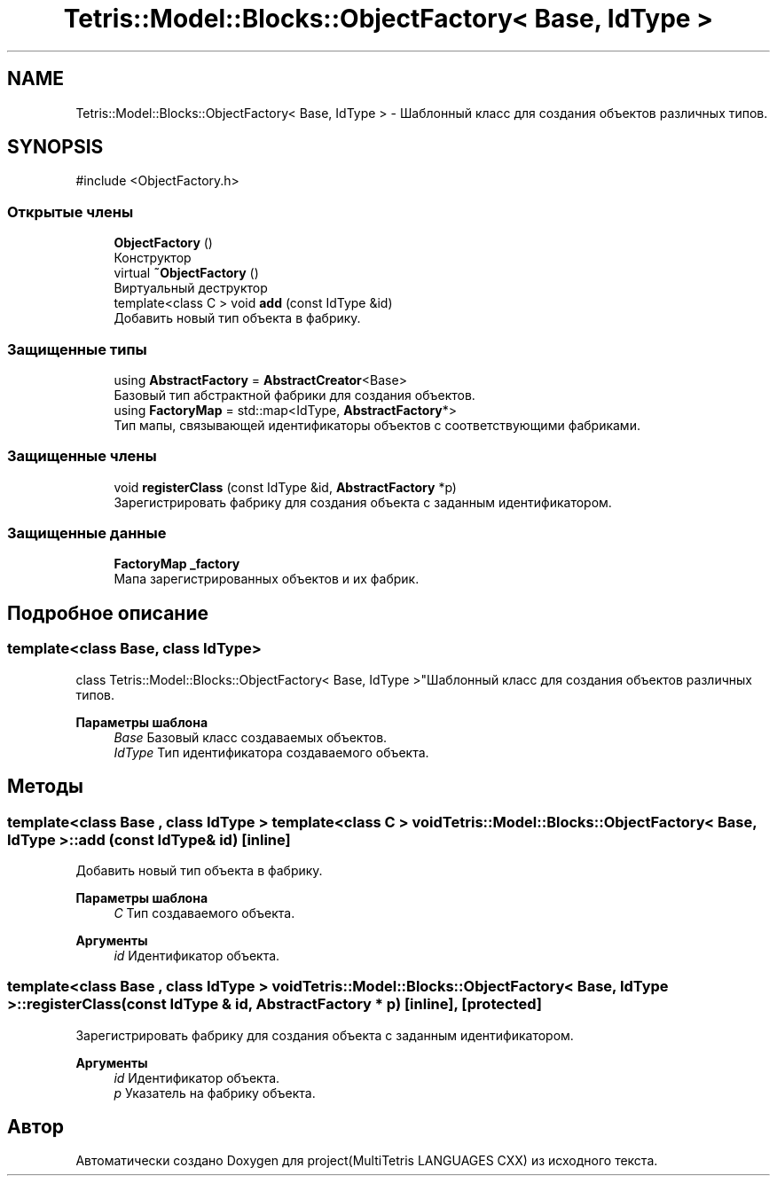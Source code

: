 .TH "Tetris::Model::Blocks::ObjectFactory< Base, IdType >" 3 "project(MultiTetris LANGUAGES CXX)" \" -*- nroff -*-
.ad l
.nh
.SH NAME
Tetris::Model::Blocks::ObjectFactory< Base, IdType > \- Шаблонный класс для создания объектов различных типов\&.  

.SH SYNOPSIS
.br
.PP
.PP
\fR#include <ObjectFactory\&.h>\fP
.SS "Открытые члены"

.in +1c
.ti -1c
.RI "\fBObjectFactory\fP ()"
.br
.RI "Конструктор "
.ti -1c
.RI "virtual \fB~ObjectFactory\fP ()"
.br
.RI "Виртуальный деструктор "
.ti -1c
.RI "template<class C > void \fBadd\fP (const IdType &id)"
.br
.RI "Добавить новый тип объекта в фабрику\&. "
.in -1c
.SS "Защищенные типы"

.in +1c
.ti -1c
.RI "using \fBAbstractFactory\fP = \fBAbstractCreator\fP<Base>"
.br
.RI "Базовый тип абстрактной фабрики для создания объектов\&. "
.ti -1c
.RI "using \fBFactoryMap\fP = std::map<IdType, \fBAbstractFactory\fP*>"
.br
.RI "Тип мапы, связывающей идентификаторы объектов с соответствующими фабриками\&. "
.in -1c
.SS "Защищенные члены"

.in +1c
.ti -1c
.RI "void \fBregisterClass\fP (const IdType &id, \fBAbstractFactory\fP *p)"
.br
.RI "Зарегистрировать фабрику для создания объекта с заданным идентификатором\&. "
.in -1c
.SS "Защищенные данные"

.in +1c
.ti -1c
.RI "\fBFactoryMap\fP \fB_factory\fP"
.br
.RI "Мапа зарегистрированных объектов и их фабрик\&. "
.in -1c
.SH "Подробное описание"
.PP 

.SS "template<class Base, class IdType>
.br
class Tetris::Model::Blocks::ObjectFactory< Base, IdType >"Шаблонный класс для создания объектов различных типов\&. 


.PP
\fBПараметры шаблона\fP
.RS 4
\fIBase\fP Базовый класс создаваемых объектов\&. 
.br
\fIIdType\fP Тип идентификатора создаваемого объекта\&. 
.RE
.PP

.SH "Методы"
.PP 
.SS "template<class Base , class IdType > template<class C > void \fBTetris::Model::Blocks::ObjectFactory\fP< Base, IdType >::add (const IdType & id)\fR [inline]\fP"

.PP
Добавить новый тип объекта в фабрику\&. 
.PP
\fBПараметры шаблона\fP
.RS 4
\fIC\fP Тип создаваемого объекта\&. 
.RE
.PP
\fBАргументы\fP
.RS 4
\fIid\fP Идентификатор объекта\&. 
.RE
.PP

.SS "template<class Base , class IdType > void \fBTetris::Model::Blocks::ObjectFactory\fP< Base, IdType >::registerClass (const IdType & id, \fBAbstractFactory\fP * p)\fR [inline]\fP, \fR [protected]\fP"

.PP
Зарегистрировать фабрику для создания объекта с заданным идентификатором\&. 
.PP
\fBАргументы\fP
.RS 4
\fIid\fP Идентификатор объекта\&. 
.br
\fIp\fP Указатель на фабрику объекта\&. 
.RE
.PP


.SH "Автор"
.PP 
Автоматически создано Doxygen для project(MultiTetris LANGUAGES CXX) из исходного текста\&.
